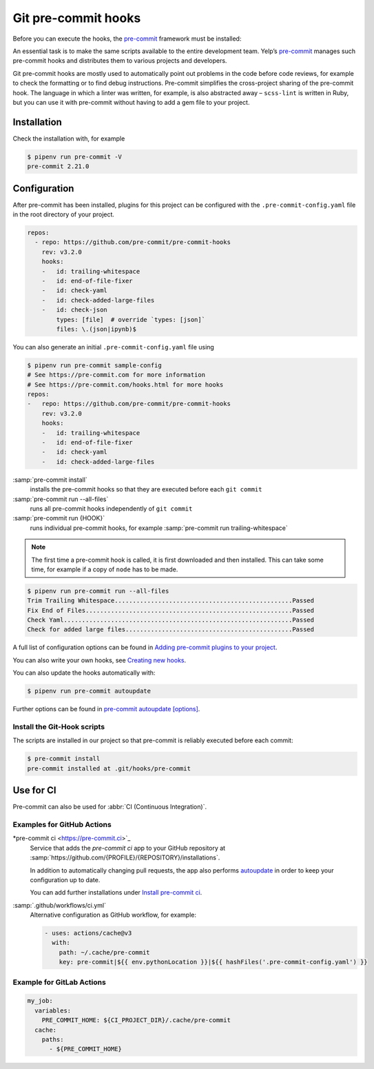 Git pre-commit hooks
====================

Before you can execute the hooks, the `pre-commit <https://pre-commit.com/>`_
framework must be installed:

An essential task is to make the same scripts available to the entire
development team. Yelp’s `pre-commit <https://pre-commit.com/>`_ manages such
pre-commit hooks and distributes them to various projects and developers.

Git pre-commit hooks are mostly used to automatically point out problems in the
code before code reviews, for example to check the formatting or to find debug
instructions. Pre-commit simplifies the cross-project sharing of the pre-commit
hook. The language in which a linter was written, for example, is also
abstracted away – ``scss-lint`` is written in Ruby, but you can use it with
pre-commit without having to add a gem file to your project.

Installation
------------

.. tab:: Windows

    Before the pre-commit framework can be installed using Pipenv, the
    `Microsoft Build Tools for C++
    <https://visualstudio.microsoft.com/de/visual-cpp-build-tools/>`_ must be
    downloaded and executed so that the *Desktop development with C++* can be
    installed with the standard options.

    .. code-block:: console

       $ pipenv install pre-commit

.. tab:: macOS

   .. code-block:: console

      $ brew install pre-commit

.. tab:: Python

   .. code-block:: console

      $ pipenv install pre-commit

Check the installation with, for example

.. code-block:: console

  $ pipenv run pre-commit -V
  pre-commit 2.21.0

Configuration
-------------

After pre-commit has been installed, plugins for this project can be configured
with the ``.pre-commit-config.yaml`` file in the root directory of your project.

.. code-block:: yaml

    repos:
      - repo: https://github.com/pre-commit/pre-commit-hooks
        rev: v3.2.0
        hooks:
        -   id: trailing-whitespace
        -   id: end-of-file-fixer
        -   id: check-yaml
        -   id: check-added-large-files
        -   id: check-json
            types: [file]  # override `types: [json]`
            files: \.(json|ipynb)$

You can also generate an initial ``.pre-commit-config.yaml`` file using

.. code-block:: console

    $ pipenv run pre-commit sample-config
    # See https://pre-commit.com for more information
    # See https://pre-commit.com/hooks.html for more hooks
    repos:
    -   repo: https://github.com/pre-commit/pre-commit-hooks
        rev: v3.2.0
        hooks:
        -   id: trailing-whitespace
        -   id: end-of-file-fixer
        -   id: check-yaml
        -   id: check-added-large-files

:samp:`pre-commit install`
    installs the pre-commit hooks so that they are executed before each ``git
    commit``
:samp:`pre-commit run --all-files`
    runs all pre-commit hooks independently of ``git commit``
:samp:`pre-commit run {HOOK}`
    runs individual pre-commit hooks, for example :samp:`pre-commit run
    trailing-whitespace`

.. note::
    The first time a pre-commit hook is called, it is first downloaded and then
    installed. This can take some time, for example if a copy of ``node`` has to
    be made.

.. code-block:: console

    $ pipenv run pre-commit run --all-files
    Trim Trailing Whitespace.................................................Passed
    Fix End of Files.........................................................Passed
    Check Yaml...............................................................Passed
    Check for added large files..............................................Passed

A full list of configuration options can be found in `Adding pre-commit plugins
to your project
<https://pre-commit.com/#adding-pre-commit-plugins-to-your-project>`_.

You can also write your own hooks, see `Creating new hooks
<https://pre-commit.com/#creating-new-hooks>`_.

You can also update the hooks automatically with:

.. code-block:: console

    $ pipenv run pre-commit autoupdate

Further options can be found in  `pre-commit autoupdate [options]
<https://pre-commit.com/#pre-commit-autoupdate>`_.

Install the Git-Hook scripts
~~~~~~~~~~~~~~~~~~~~~~~~~~~~

The scripts are installed in our project so that pre-commit is reliably executed
before each commit:

.. code-block:: console

    $ pre-commit install
    pre-commit installed at .git/hooks/pre-commit

Use for CI
----------

Pre-commit can also be used for :abbr:`CI (Continuous Integration)`.

.. _gh-action-pre-commit-example:

Examples for GitHub Actions
~~~~~~~~~~~~~~~~~~~~~~~~~~~

*pre-commit ci <https://pre-commit.ci>`_
    Service that adds the *pre-commit ci* app to your GitHub repository at
    :samp:`https://github.com/{PROFILE}/{REPOSITORY}/installations`.

    In addition to automatically changing pull requests, the app also performs
    `autoupdate <https://pre-commit.com/#pre-commit-autoupdate>`_ in order to
    keep your configuration up to date.

    You can add further installations under `Install pre-commit ci
    <https://github.com/apps/pre-commit-ci/installations/new>`_.

:samp:`.github/workflows/ci.yml`
    Alternative configuration as GitHub workflow, for example:

    .. code-block:: yaml

        - uses: actions/cache@v3
          with:
            path: ~/.cache/pre-commit
            key: pre-commit|${{ env.pythonLocation }}|${{ hashFiles('.pre-commit-config.yaml') }}

    .. seealso::

        * `pre-commit/action <https://github.com/pre-commit/action>`_

Example for GitLab Actions
~~~~~~~~~~~~~~~~~~~~~~~~~~

.. code-block:: yaml

    my_job:
      variables:
        PRE_COMMIT_HOME: ${CI_PROJECT_DIR}/.cache/pre-commit
      cache:
        paths:
          - ${PRE_COMMIT_HOME}

.. seealso::

    For more information on fine-tuning caching, see `Good caching practices
    <https://docs.gitlab.com/ee/ci/caching/#good-caching-practices>`_.
